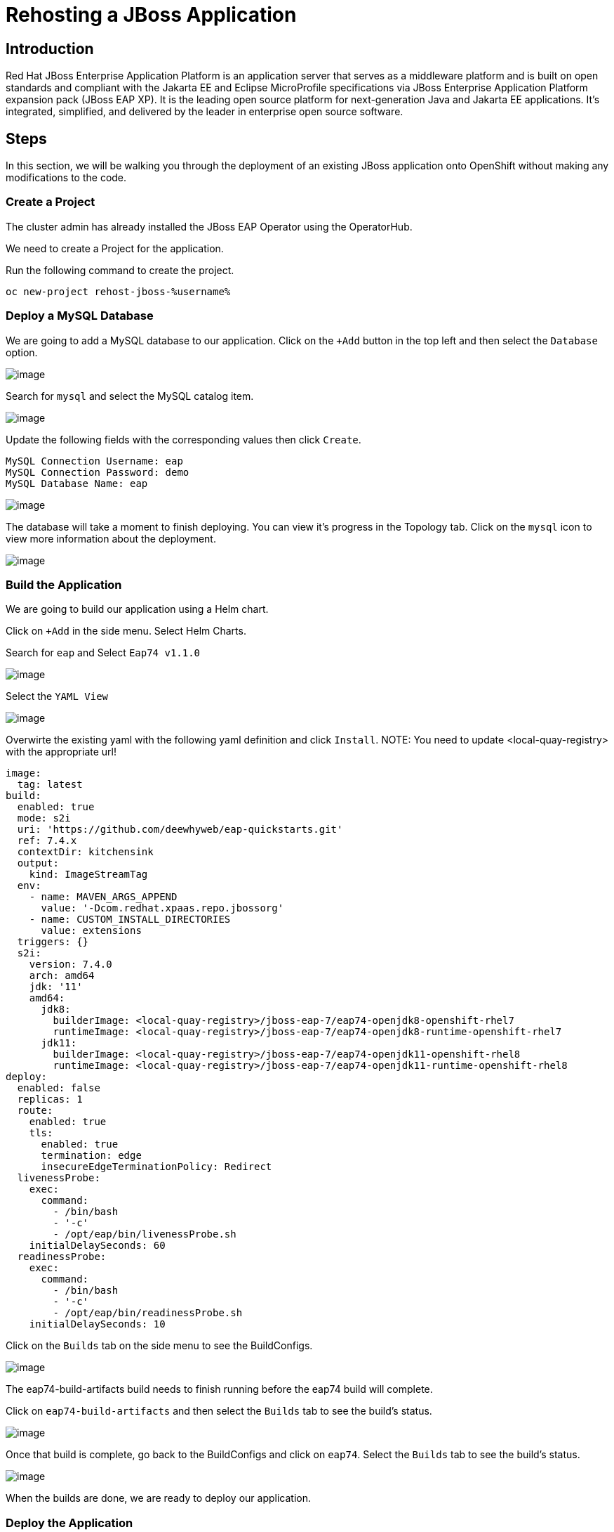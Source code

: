 = Rehosting a JBoss Application

== Introduction

Red Hat JBoss Enterprise Application Platform is an application server that serves as a middleware platform and is built on open standards and compliant with the Jakarta EE and Eclipse MicroProfile specifications via JBoss Enterprise Application Platform expansion pack (JBoss EAP XP). It is the leading open source platform for next-generation Java and Jakarta EE applications. It's integrated, simplified, and delivered by the leader in enterprise open source software.

== Steps

In this section, we will be walking you through the deployment of an existing JBoss application onto OpenShift without making any modifications to the code.

=== Create a Project
The cluster admin has already installed the JBoss EAP Operator using the OperatorHub.

//create the project using the terminal instead
We need to create a Project for the application.

Run the following command to create the project.
[source,bash,role=execute]
----
oc new-project rehost-jboss-%username%
----

=== Deploy a MySQL Database

We are going to add a MySQL database to our application. Click on the `+Add` button in the top left and then select the `Database` option.

//update the image
image::./Images/AddDatabase.png[image]

Search for `mysql` and select the MySQL catalog item.

image::./Images/JBossSearchMySQL.png[image]

Update the following fields with the corresponding values then click `Create`.

```
MySQL Connection Username: eap
MySQL Connection Password: demo
MySQL Database Name: eap
```

image::./Images/DatabaseSettings.png[image]

The database will take a moment to finish deploying. You can view it's progress in the Topology tab. Click on the `mysql` icon to view more information about the deployment.

image::./Images/DeployedDatabase.png[image]

=== Build the Application

We are going to build our application using a Helm chart.

Click on `+Add` in the side menu. Select Helm Charts.

Search for `eap` and Select `Eap74 v1.1.0`

image::./Images/JBossSearchEAP.png[image]

Select the `YAML View`

image::./Images/EAPHelmChartYAMLView.png[image]

Overwirte the existing yaml with the following yaml definition and click `Install`.
NOTE: You need to update <local-quay-registry> with the appropriate url!

```
image:
  tag: latest
build:
  enabled: true
  mode: s2i
  uri: 'https://github.com/deewhyweb/eap-quickstarts.git'
  ref: 7.4.x
  contextDir: kitchensink
  output:
    kind: ImageStreamTag
  env:
    - name: MAVEN_ARGS_APPEND
      value: '-Dcom.redhat.xpaas.repo.jbossorg'
    - name: CUSTOM_INSTALL_DIRECTORIES
      value: extensions
  triggers: {}
  s2i:
    version: 7.4.0
    arch: amd64
    jdk: '11'
    amd64:
      jdk8:
        builderImage: <local-quay-registry>/jboss-eap-7/eap74-openjdk8-openshift-rhel7
        runtimeImage: <local-quay-registry>/jboss-eap-7/eap74-openjdk8-runtime-openshift-rhel7
      jdk11:
        builderImage: <local-quay-registry>/jboss-eap-7/eap74-openjdk11-openshift-rhel8
        runtimeImage: <local-quay-registry>/jboss-eap-7/eap74-openjdk11-runtime-openshift-rhel8
deploy:
  enabled: false
  replicas: 1
  route:
    enabled: true
    tls:
      enabled: true
      termination: edge
      insecureEdgeTerminationPolicy: Redirect
  livenessProbe:
    exec:
      command:
        - /bin/bash
        - '-c'
        - /opt/eap/bin/livenessProbe.sh
    initialDelaySeconds: 60
  readinessProbe:
    exec:
      command:
        - /bin/bash
        - '-c'
        - /opt/eap/bin/readinessProbe.sh
    initialDelaySeconds: 10
```

Click on the `Builds` tab on the side menu to see the BuildConfigs.

image::./Images/JBossBuildConfigs.png[image]

The eap74-build-artifacts build needs to finish running before the eap74 build will complete.

Click on `eap74-build-artifacts` and then select the `Builds` tab to see the build's status.

image::./Images/JBossEAP74BuildArtifactsBuildsTab.png[image]

Once that build is complete, go back to the BuildConfigs and click on `eap74`. Select the `Builds` tab to see the build's status.

image::./Images/JBossEAP74BuildsTab.png[image]

//add an image to show what the build event tab looks like

When the builds are done, we are ready to deploy our application.

=== Deploy the Application

Let's deploy the application using the image we just built.

First, we need to set our MySQL options in a ConfigMap. Make sure you are in the rehost-jboss-%username% project.

Click on the `+` symbol in the upper right hand corner of the web UI to import the following YAML. Paste the yaml below and click `Create`.
```
kind: ConfigMap
apiVersion: v1
metadata:
  name: eap-config
data:
  DATASOURCES: "TEST"
  TEST_DATABASE: "eap"
  TEST_NAME: "mysql"
  TEST_DRIVER: "mysql"
  TEST_JNDI: "java:/jdbc/mysql"
  TEST_USERNAME: "eap"
  TEST_PASSWORD: "demo"
  TEST_URL: "jdbc:mysql://mysql:3306/eap"
  TEST_NONXA: "true"
```

We are going to use the JBoss EAP Operator to help us deploy the application. Click on `+Add` in the side menu and choose `Operator Backed`.

Select `WildFlyServer` and click `Create`.

image::./Images/OperatorBacked.png[image]

Update the following fields with the corresponding values then click `Create`.

```
Name: kitchensink
Replicas: 1
Application Image: eap74:latest
Env From
  Config Map Ref
    Name: eap-config
```

image::./Images/CreateWildFlyServer.png[image]

We can watch the application's deployment progress in the Topology view. Click on the application's icon to view more information.

image::./Images/TopologyView.png[image]

When the application has finished deploying, we can visit the URL, provided under `Routes`, and see the login page.

image::./Images/ApplicationLoginScreen.png[image]


== Review
In this section, we showed you how to take an existing JBoss application and deploy it on OpenShift without any modification to the code.

== Sections

<<Introduction.adoc#, Back to the Introduction>>

<<WebSphereRehost.adoc#, Rehosting a WebSphere Application>>

<<WebLogicRehost.adoc#, Rehosting a WebLogic Application>>

<<OpenShiftPipelines.adoc#, Deploying a WebSphere Application Using OCP Pipelines>>
